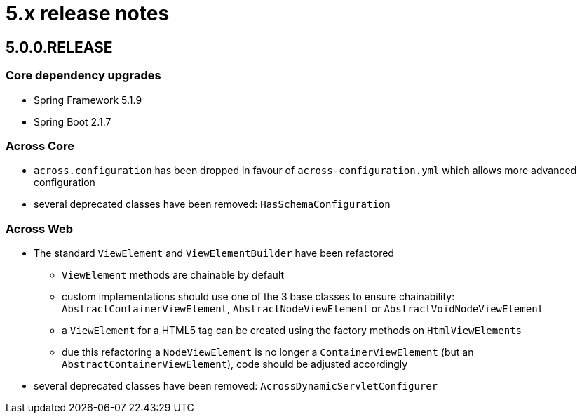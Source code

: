 = 5.x release notes

[#5-0-0]
== 5.0.0.RELEASE

=== Core dependency upgrades

* Spring Framework 5.1.9
* Spring Boot 2.1.7

=== Across Core

* `across.configuration` has been dropped in favour of `across-configuration.yml` which allows more advanced configuration
* several deprecated classes have been removed: `HasSchemaConfiguration`

=== Across Web

* The standard `ViewElement` and `ViewElementBuilder` have been refactored
** `ViewElement` methods are chainable by default
** custom implementations should use one of the 3 base classes to ensure chainability: `AbstractContainerViewElement`, `AbstractNodeViewElement` or `AbstractVoidNodeViewElement`
** a `ViewElement` for a HTML5 tag can be created using the factory methods on `HtmlViewElements`
** due this refactoring a `NodeViewElement` is no longer a `ContainerViewElement` (but an `AbstractContainerViewElement`), code should be adjusted accordingly
* several deprecated classes have been removed: `AcrossDynamicServletConfigurer`

